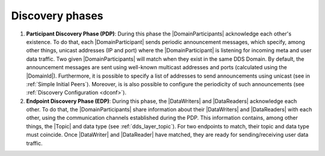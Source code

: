 Discovery phases
----------------

#. **Participant Discovery Phase (PDP)**: During this phase the |DomainParticipants| acknowledge each other's existence.
   To do that, each |DomainParticipant| sends periodic announcement messages, which specify, among other things, unicast
   addresses (IP and port) where the |DomainParticipant| is listening for incoming meta and user data traffic.
   Two given |DomainParticipants| will match when they exist in the same DDS Domain.
   By default, the announcement messages are sent using well-known multicast addresses and ports (calculated using the
   |DomainId|).
   Furthermore, it is possible to specify a list of addresses to send
   announcements using unicast (see in :ref:`Simple Initial Peers`).
   Moreover, is is also possible to configure the periodicity of such announcements (see
   :ref:`Discovery Configuration <dconf>`).

#. **Endpoint Discovery Phase (EDP)**: During this phase, the |DataWriters| and |DataReaders| acknowledge each other.
   To do that, the |DomainParticipants| share information about their |DataWriters| and |DataReaders| with each other,
   using the communication channels established during the PDP.
   This information contains, among other things, the |Topic| and data type (see :ref:`dds_layer_topic`).
   For two endpoints to match, their topic and data type must coincide.
   Once |DataWriter| and |DataReader| have matched, they are ready for sending/receiving user data traffic.
